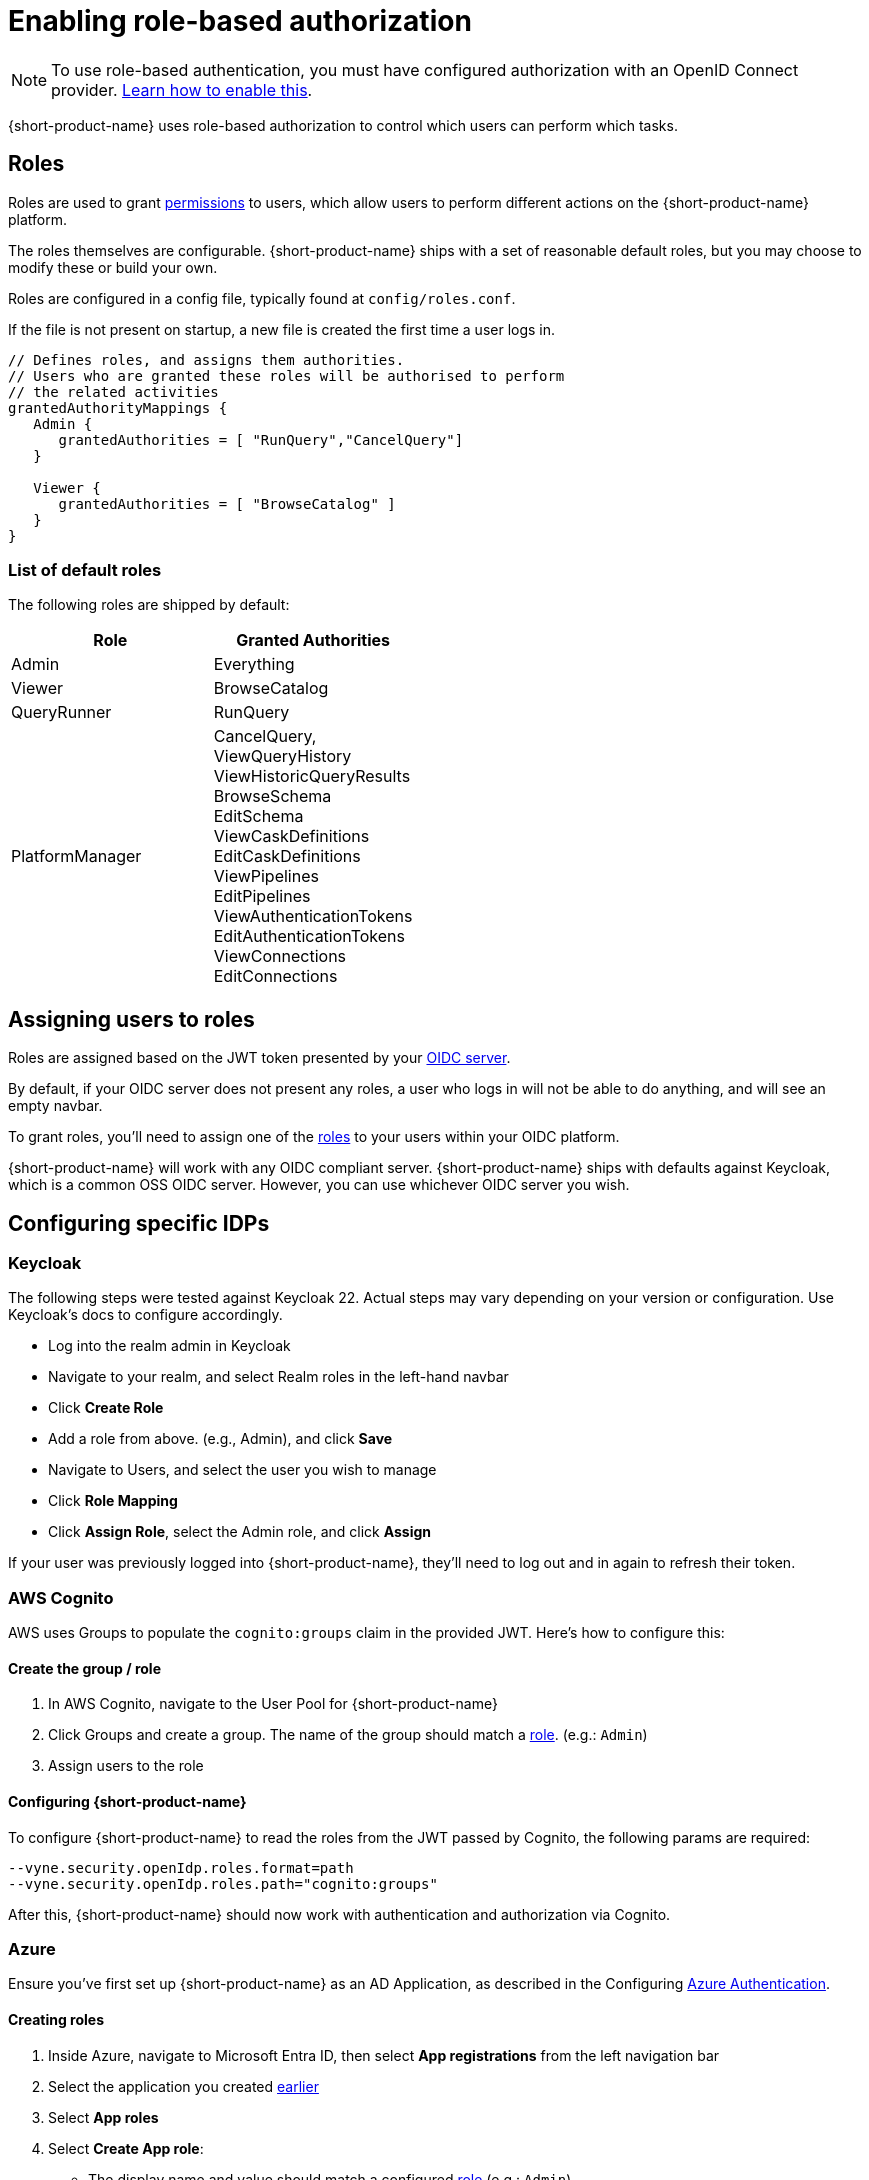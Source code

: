 = Enabling role-based authorization
:description: Configuring {short-product-name} authorization


NOTE: To use role-based authentication, you must have configured authorization with an OpenID Connect provider. xref:authentication.adoc[Learn how to enable this].

{short-product-name} uses role-based authorization to control which users can perform which tasks.

== Roles

Roles are used to grant <<permissions,permissions>> to users, which allow
users to perform different actions on the {short-product-name} platform.

The roles themselves are configurable.  {short-product-name} ships with a set of reasonable
default roles, but you may choose to modify these or build your own.

Roles are configured in a config file, typically found at `config/roles.conf`.

If the file is not present on startup, a new file is created the first time a user logs in.

[,hocon]
----
// Defines roles, and assigns them authorities.
// Users who are granted these roles will be authorised to perform
// the related activities
grantedAuthorityMappings {
   Admin {
      grantedAuthorities = [ "RunQuery","CancelQuery"]
   }

   Viewer {
      grantedAuthorities = [ "BrowseCatalog" ]
   }
}
----

=== List of default roles

The following roles are shipped by default:

|===
| Role | Granted Authorities

| Admin
| Everything

| Viewer
| BrowseCatalog

| QueryRunner
| RunQuery

| PlatformManager
| CancelQuery, +
ViewQueryHistory +
ViewHistoricQueryResults +
BrowseSchema +
EditSchema +
ViewCaskDefinitions +
EditCaskDefinitions +
ViewPipelines +
EditPipelines +
ViewAuthenticationTokens +
EditAuthenticationTokens +
ViewConnections +
EditConnections
|===

== Assigning users to roles

Roles are assigned based on the JWT token presented by your xref:authentication.adoc[OIDC server].

By default, if your OIDC server does not present any roles, a user who logs in will not be able to do anything, and will
see an empty navbar.

To grant roles, you'll need to assign one of the <<list-of-default-roles,roles>> to your users within your OIDC platform.

{short-product-name} will work with any OIDC compliant server. {short-product-name} ships with defaults against Keycloak, which is a common OSS OIDC server.
However, you can use whichever OIDC server you wish.

== Configuring specific IDPs

=== Keycloak

The following steps were tested against Keycloak 22. Actual steps may vary depending on your version or configuration. Use Keycloak's docs to configure accordingly.

* Log into the realm admin in Keycloak
* Navigate to your realm, and select Realm roles in the left-hand navbar
* Click *Create Role*
* Add a role from above. (e.g., Admin), and click *Save*
* Navigate to Users, and select the user you wish to manage
* Click *Role Mapping*
* Click *Assign Role*, select the Admin role, and click *Assign*

If your user was previously logged into {short-product-name}, they'll need to log out and in again to refresh their token.

=== AWS Cognito

AWS uses Groups to populate the `cognito:groups` claim in the provided JWT. Here's how to configure this:

==== Create the group / role

. In AWS Cognito, navigate to the User Pool for {short-product-name}
. Click Groups and create a group. The name of the group should match a <<roles,role>>. (e.g.: `Admin`)
. Assign users to the role

==== Configuring {short-product-name}

To configure {short-product-name} to read the roles from the JWT passed by Cognito, the following params are required:

[,bash]
----
--vyne.security.openIdp.roles.format=path
--vyne.security.openIdp.roles.path="cognito:groups"
----

After this, {short-product-name} should now work with authentication and authorization via Cognito.

=== Azure

Ensure you've first set up {short-product-name} as an AD Application, as described in the Configuring xref:authentication.adoc#azure[Azure Authentication].

==== Creating roles

. Inside Azure, navigate to Microsoft Entra ID, then select *App registrations* from the left navigation bar
. Select the application you created xref:authentication.adoc#azure[earlier]
. Select *App roles*
. Select *Create App role*:
 ** The display name and value should match a configured <<roles,role>> (e.g.: `Admin`).
 ** Set *Allowed member types* to Users/Groups
 ** Click *Apply*

==== Assigning users to roles

. Inside Azure, navigate to *Enterprise Applications*
. Select the application you created earlier
. Click *Assign users and groups*
. Select the checkbox next to a user, and then click *Edit Assignment* and select the role

Repeat to assign roles as required.

==== Configuring {short-product-name}

To configure {short-product-name} to read the roles from the JWT passed by Azure, the following params are required:

[,bash]
----
--vyne.security.openIdp.roles.format=path
--vyne.security.openIdp.roles.path="roles"
----

After restarting {short-product-name}, user roles will now be passed from Azure to {short-product-name} and read from the JWT.

=== Other IDPs: Reading roles from JWT Tokens

{short-product-name} expects the user roles to be present in the claims, as a list of strings provided under a `roles` key.

There is no universal standard of how OIDC servers provide roles within JWT tokens, therefore some configuration may be required.

{short-product-name} is configured to work with https://www.keycloak.org/[Keycloak] by default, which publishes roles at `realm_access.roles`.

You can configure a different path by adding the following parameters:

|===
| Parameter | Description

| `vyne.security.open-idp.roles.format`
| Set to `path` to provide a custom path

| `vyne.security.open-idp.roles.path`
| Set to the path within the JWT for the roles. Eg: `realm_access.roles`
|===

{short-product-name} expects that each part within the token is a `Map`, except for the last path, which should be a `String[]`.

If you need more complex support for your OIDC, please contact us at https://support.hazelcast.com/s/[Hazelcast Support] to discuss your requirements.

== Permissions

{short-product-name} ships with the following permissions.

To perform an activity, users must be associated with a role that
grants the related authority.

|===
| Activity | Required permission

| Issue a query through the UI
| RunQuery

| Issue a query through the API
| RunQuery

| Cancel a running query
| CancelQuery

| Browse the query history in the UI
| ViewQueryHistory

| View the results of historic queries
| ViewHistoricQueryResults

| Browse the data catalog
| BrowseCatalog

| View the registered schemas
| BrowseSchema

| Modify a catalog entry
| EditSchema

| Import a new schema through the schema importer UI
| EditSchema

| List pipelines
| ViewPipelines

| Add a new pipeline
| EditPipelines

| Edit an existing pipeline
| EditPipelines

| View authentication tokens {short-product-name} uses in requests
| ViewAuthenticationTokens

| Edit authentication tokens {short-product-name} uses in requests
| EditAuthenticationTokens

| View configured data sources
| ViewConnections

| Edit configured data sources
| EditConnections
|===

== Authorization parameters

The following parameters are configurable, by passing values
to {short-product-name} on startup.  The values all have reasonable defaults, and it's uncommon to change
these.  However, they can be configured as required.

|===
| Parameter | Description | Default value

| `vyne.security.authorisation.role-definitions-file`
| Path to a file which defines roles and their granted authorities
| `config/roles.conf`

| `vyne.security.authorisation.user-to-role-mappings-file`
| Path to a file which lists users, and their assigned roles
| `config/user-role-mappings.conf`

| `vyne.security.authorisation.admin-role`
| The name of the role which grants admin privileges
| `Admin`
|===
